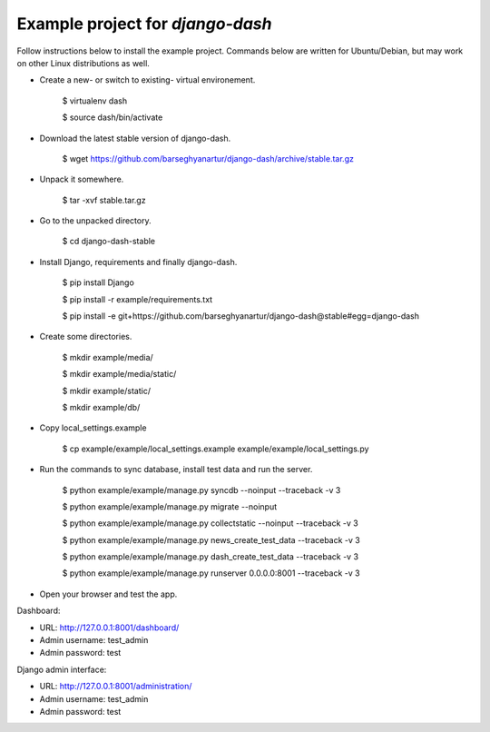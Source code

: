 ============================================
Example project for `django-dash`
============================================
Follow instructions below to install the example project. Commands below are written for Ubuntu/Debian,
but may work on other Linux distributions as well.

- Create a new- or switch to existing- virtual environement.

    $ virtualenv dash

    $ source dash/bin/activate

- Download the latest stable version of django-dash.

    $ wget https://github.com/barseghyanartur/django-dash/archive/stable.tar.gz

- Unpack it somewhere.

    $ tar -xvf stable.tar.gz

- Go to the unpacked directory.

    $ cd django-dash-stable

- Install Django, requirements and finally django-dash.

    $ pip install Django

    $ pip install -r example/requirements.txt

    $ pip install -e git+https://github.com/barseghyanartur/django-dash@stable#egg=django-dash

- Create some directories.

    $ mkdir example/media/
    
    $ mkdir example/media/static/

    $ mkdir example/static/

    $ mkdir example/db/

- Copy local_settings.example

    $ cp example/example/local_settings.example example/example/local_settings.py

- Run the commands to sync database, install test data and run the server.

    $ python example/example/manage.py syncdb --noinput --traceback -v 3

    $ python example/example/manage.py migrate --noinput

    $ python example/example/manage.py collectstatic --noinput --traceback -v 3

    $ python example/example/manage.py news_create_test_data --traceback -v 3

    $ python example/example/manage.py dash_create_test_data --traceback -v 3

    $ python example/example/manage.py runserver 0.0.0.0:8001 --traceback -v 3

- Open your browser and test the app.

Dashboard:

- URL: http://127.0.0.1:8001/dashboard/
- Admin username: test_admin
- Admin password: test

Django admin interface:

- URL: http://127.0.0.1:8001/administration/
- Admin username: test_admin
- Admin password: test